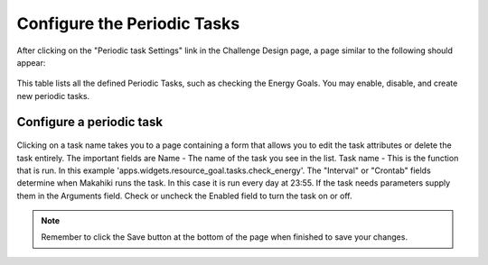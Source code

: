 .. _section-configuration-challenge-admin-scheduler-settings:

Configure the Periodic Tasks
============================

After clicking on the "Periodic task Settings" link in the Challenge Design page, a page similar to the following should appear:

.. figure:: figs/configuration/configuration-challenge-admin-scheduler-settings.1.png
   :width: 600 px
   :align: center

This table lists all the defined Periodic Tasks, such as checking the Energy Goals. You may enable, disable, and create new periodic tasks.

Configure a periodic task
-------------------------

.. figure:: figs/configuration/configuration-challenge-admin-scheduler-settings.2.png
   :width: 600 px
   :align: center

Clicking on a task name takes you to a page containing a form that allows you to edit the task attributes or delete the task entirely. The important fields are
Name - The name of the task you see in the list. Task name - This is the function that is run. In this example 'apps.widgets.resource_goal.tasks.check_energy'. 
The "Interval" or "Crontab" fields determine when Makahiki runs the task. In this case it is run every day at 23:55. If the task needs parameters supply them
in the Arguments field. Check or uncheck the Enabled field to turn the task on or off. 


.. note:: Remember to click the Save button at the bottom of the page when finished to save your changes. 

